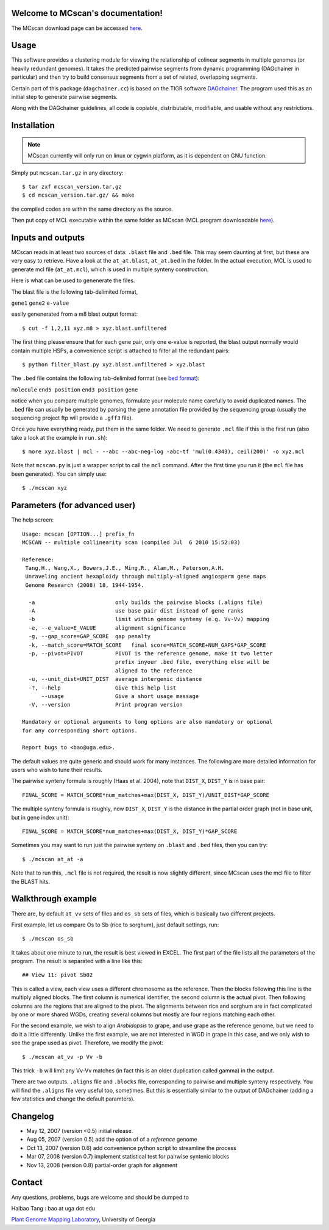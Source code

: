 Welcome to MCscan's documentation!
==================================

The MCscan download page can be accessed `here <http://chibba.agtec.uga.edu/duplication/mcscan>`__. 


Usage
==================
This software provides a clustering module for viewing the relationship of colinear segments in multiple genomes (or heavily redundant genomes). It takes the predicted pairwise segments from dynamic programming (DAGchainer in particular) and then try to build consensus segments from a set of related, overlapping segments.

Certain part of this package (``dagchainer.cc``) is based on the TIGR software `DAGchainer <http://dagchainer.sf.net>`_. The program used this as an initial step to generate pairwise segments. 

Along with the DAGchainer guidelines, all code is copiable, distributable, modifiable, and usable without any restrictions. 


Installation
==================
.. note::
    MCscan currently will only run on linux or cygwin platform, as it is dependent on GNU function.

Simply put ``mcscan.tar.gz`` in any directory:: 

    $ tar zxf mcscan_version.tar.gz
    $ cd mcscan_version.tar.gz/ && make

the compiled codes are within the same directory as the source.

Then put copy of MCL executable within the same folder as MCscan (MCL program downloadable `here <http://micans.org/mcl/>`__). 


Inputs and outputs
==================
MCscan reads in at least two sources of data: ``.blast`` file and ``.bed`` file. This may seem daunting at first, but these are very easy to retrieve. Have a look at the ``at_at.blast``, ``at_at.bed`` in the folder. In the actual execution, MCL is used to generate mcl file (``at_at.mcl``), which is used in multiple synteny construction.

Here is what can be used to genenerate the files.

The blast file is the following tab-delimited format, 

``gene1``  ``gene2``  ``e-value``

easily genenerated from a m8 blast output format::

    $ cut -f 1,2,11 xyz.m8 > xyz.blast.unfiltered

The first thing please ensure that for each gene pair, only one e-value is reported, the blast output normally would contain multiple HSPs, a convenience script is attached to filter all the redundant pairs::

    $ python filter_blast.py xyz.blast.unfiltered > xyz.blast

The ``.bed`` file contains the following tab-delimited format (see `bed format <http://genome.ucsc.edu/FAQ/FAQformat.html#format1>`__):

``molecule``  ``end5 position``  ``end3 position``   ``gene``  

notice when you compare multiple genomes, formulate your molecule name carefully to avoid duplicated names. The ``.bed`` file can usually be generated by parsing the gene annotation file provided by the sequencing group (usually the sequencing project ftp will provide a ``.gff3`` file).

Once you have everything ready, put them in the same folder. We need to generate ``.mcl`` file if this is the first run (also take a look at the example in ``run.sh``)::

    $ more xyz.blast | mcl - --abc --abc-neg-log -abc-tf 'mul(0.4343), ceil(200)' -o xyz.mcl 

Note that ``mcscan.py`` is just a wrapper script to call the ``mcl`` command. After the first time you run it (the ``mcl`` file has been generated). You can simply use::

    $ ./mcscan xyz


Parameters (for advanced user)
==============================
The help screen::

    Usage: mcscan [OPTION...] prefix_fn
    MCSCAN -- multiple collinearity scan (compiled Jul  6 2010 15:52:03)

    Reference:
     Tang,H., Wang,X., Bowers,J.E., Ming,R., Alam,M., Paterson,A.H.
     Unraveling ancient hexaploidy through multiply-aligned angiosperm gene maps
     Genome Research (2008) 18, 1944-1954.

      -a                         only builds the pairwise blocks (.aligns file)
      -A                         use base pair dist instead of gene ranks
      -b                         limit within genome synteny (e.g. Vv-Vv) mapping
      -e, --e_value=E_VALUE      alignment significance
      -g, --gap_score=GAP_SCORE  gap penalty
      -k, --match_score=MATCH_SCORE   final score=MATCH_SCORE+NUM_GAPS*GAP_SCORE
      -p, --pivot=PIVOT          PIVOT is the reference genome, make it two letter
                                 prefix inyour .bed file, everything else will be
                                 aligned to the reference
      -u, --unit_dist=UNIT_DIST  average intergenic distance
      -?, --help                 Give this help list
          --usage                Give a short usage message
      -V, --version              Print program version

    Mandatory or optional arguments to long options are also mandatory or optional
    for any corresponding short options.

    Report bugs to <bao@uga.edu>.

The default values are quite generic and should work for many instances. The following are more detailed information for users who wish to tune their results.

The pairwise synteny formula is roughly (Haas et al. 2004), note that ``DIST_X``, ``DIST_Y`` is in base pair::

    FINAL_SCORE = MATCH_SCORE*num_matches+max(DIST_X, DIST_Y)/UNIT_DIST*GAP_SCORE

The multiple synteny formula is roughly, now ``DIST_X``, ``DIST_Y`` is the distance in the partial order graph (not in base unit, but in gene index unit)::

    FINAL_SCORE = MATCH_SCORE*num_matches+max(DIST_X, DIST_Y)*GAP_SCORE

Sometimes you may want to run just the pairwise synteny on ``.blast`` and ``.bed`` files, then you can try::

    $ ./mcscan at_at -a

Note that to run this, ``.mcl`` file is not required, the result is now slightly different, since MCscan uses the mcl file to filter the BLAST hits.


Walkthrough example
===================
There are, by default ``at_vv`` sets of files and ``os_sb`` sets of files, which is basically two different projects.

First example, let us compare Os to Sb (rice to sorghum), just default settings, run::

    $ ./mcscan os_sb

It takes about one minute to run, the result is best viewed in EXCEL. The first part of the file lists all the parameters of the program. The result is separated with a line like this::

    ## View 11: pivot Sb02

This is called a view, each view uses a different chromosome as the reference. Then the blocks following this line is the multiply aligned blocks. The first column is numerical identifier, the second column is the actual pivot. Then following columns are the regions that are aligned to the pivot. The alignments between rice and sorghum are in fact complicated by one or more shared WGDs, creating several columns but mostly are four regions matching each other.

For the second example, we wish to align *Arabidopsis* to grape, and use grape as the reference genome, but we need to do it a little differently. Unlike the first example, we are not interested in WGD in grape in this case, and we only wish to see the grape used as pivot. Therefore, we modify the pivot:: 

    $ ./mcscan at_vv -p Vv -b

This trick ``-b`` will limit any Vv-Vv matches (in fact this is an older duplication called gamma) in the output.

There are two outputs. ``.aligns`` file and ``.blocks`` file, corresponding to pairwise and multiple synteny respectively. You will find the ``.aligns`` file very useful too, sometimes. But this is essentially similar to the output of DAGchainer (adding a few statistics and change the default paramters). 


Changelog
==================
* May 12, 2007 (version <0.5) initial release.
* Aug 05, 2007 (version 0.5) add the option of of a *reference* genome
* Oct 13, 2007 (version 0.6) add convenience python script to streamline the process
* Mar 07, 2008 (version 0.7) implement statistical test for pairwise syntenic blocks
* Nov 13, 2008 (version 0.8) partial-order graph for alignment

Contact
==================
Any questions, problems, bugs are welcome and should be dumped to 

Haibao Tang : bao at uga dot edu

`Plant Genome Mapping Laboratory <http://www.plantgenome.uga.edu>`_, University of Georgia

